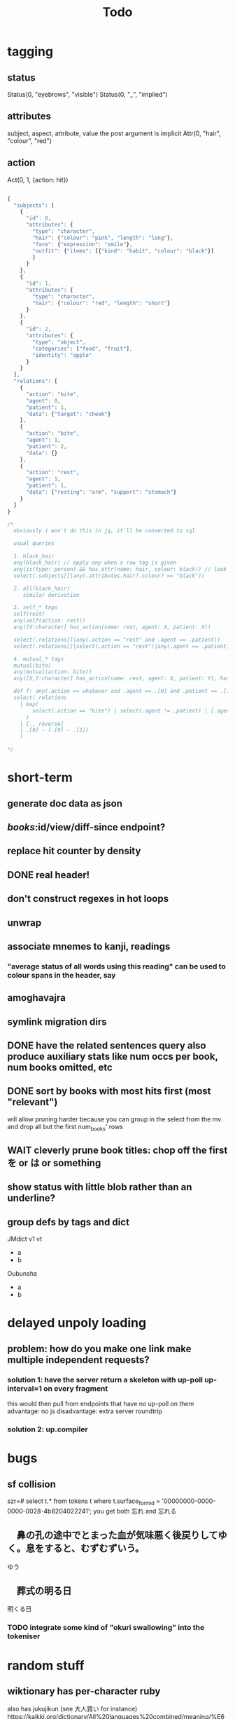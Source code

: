 #+title: Todo

* tagging
** status
Status(0, "eyebrows", "visible")
Status(0, "_", "implied")
** attributes
subject, aspect, attribute, value
the post argument is implicit
Attr(0, "hair", "colour", "red")
** action
Act(0, 1, {action: hit})

#+begin_src js

{
  "subjects": [
    {
      "id": 0,
      "attributes": {
        "type": "character",
        "hair": {"colour": "pink", "length": "long"},
        "face": {"expression": "smile"},
        "outfit": {"items": [{"kind": "habit", "colour": "black"}]
        }
      }
    },
    {
      "id": 1,
      "attributes": {
        "type": "character",
        "hair": {"colour": "red", "length": "short"}
      }
    },
    {
      "id": 2,
      "attributes": {
        "type": "object",
        "categories": ["food", "fruit"],
        "identity": "apple"
      }
    }
  ],
  "relations": [
    {
      "action": "bite",
      "agent": 0,
      "patient": 1,
      "data": {"target": "cheek"}
    },
    {
      "action": "bite",
      "agent": 1,
      "patient": 2,
      "data": {}
    },
    {
      "action": "rest",
      "agent": 1,
      "patient": 1,
      "data": {"resting": "arm", "support": "stomach"}
    }
  ]
}

/*
  obviously i won't do this in jq, it'll be converted to sql

  usual queries

  1. black_hair
  any(black_hair) // apply any when a raw tag is given
  any(is(type: person) && has_attr(name: hair, colour: black)) // look up the definition of black_hair and constraints (is person)
  select(.subjects[]|any(.attributes.hair?.colour? == "black"))

  2. all(black_hair)
     similar derivation

  3. self_* tags
  self(rest)
  any(self(action: rest))
  any([X:character] has_action(name: rest, agent: X, patient: X))

  select(.relations[]|any(.action == "rest" and .agent == .patient))
  select(.relations[]|select(.action == "rest")|any(.agent == .patient))

  4. mutual_* tags
  mutual(bite)
  any(mutual(action: bite))
  any([X,Y:character] has_action(name: rest, agent: X, patient: Y), has_action(name: bite, agent: Y, patient: X))

  def f: any(.action == whatever and .agent == .[0] and .patient == .[1])
  select(.relations
    | map(
        select(.action == "bite") | select(.agent != .patient) | [.agent, .patient]
      )
    | [., reverse]
    | .[0] - (.[0] - .[1])
    )

,*/
#+end_src

* short-term
** generate doc data as json
** /books/:id/view/diff-since endpoint?
** replace hit counter by density
** DONE real header!
** don't construct regexes in hot loops
** unwrap
** associate mnemes to kanji, readings
*** "average status of all words using this reading" can be used to colour spans in the header, say
** amoghavajra
** symlink migration dirs
** DONE have the related sentences query also produce auxiliary stats like num occs per book, num books omitted, etc
** DONE sort by books with most hits first (most "relevant")
will allow pruning harder because you can group in the select from the mv and drop all but the first num_books' rows
** WAIT cleverly prune book titles: chop off the first を or は or something
** show status with little blob rather than an underline?
** group defs by tags and dict
JMdict v1 vt
  - a
  - b
Oubunsha
  - a
  - b

* delayed unpoly loading
** problem: how do you make one link make multiple independent requests?
*** solution 1: have the server return a skeleton with up-poll up-interval=1 on every fragment
this would then pull from endpoints that have no up-poll on them
advantage: no js
disadvantage: extra server roundtrip
*** solution 2: up.compiler

* bugs
** sf collision
szr=# select t.* from tokens t where t.surface_form_id = '00000000-0000-0000-0028-4b8204022241';
you get both 忘れ and 忘れる

** 　鼻の孔の途中でとまった血が気味悪く後戻りしてゆく。息をすると、むずむずいう。
ゆう
** 　葬式の明る日
明くる日
*** TODO integrate some kind of "okuri swallowing" into the tokeniser

* random stuff
** wiktionary has per-character ruby
also has jukujikun (see 大人買い for instance)
https://kaikki.org/dictionary/All%20languages%20combined/meaning/%E6%AC%A0/%E6%AC%A0%E7%89%87/%E6%AC%A0%E7%89%87.html

* architecture
** TODO handle images!
** TODO extend the tokeniser to handle skippable things
** DONE break lemma type into lemma_id + fk to a variant type (id, lemma_id, spelling, reading)
** DONE surface forms must be associated to a variant_id rather than a lemma_id
*** alternatively variant (id, spelling, reading) + lemmas_variants (lemma_id, variant_id) + etc
** kanji table
** reading table
** id, kanji_id, reading_id join table
*** this modeling additionally allows us to link "similar" kanji: which ones appear with identical readings in the same lemmas?
** variant, index (for ordering of links), kanji_reading_id table
** variant has fsrs card (??) so this will allow link computation
*** would be a first form of srs linking/influence
*** alt, we could start with srs on lemmas and join through the variant table
** DONE get rid of sqlx migrations and instead have something like
#+begin_src rust
Def::create_table();
Def::create_indexes();
Def::drop_indexes();
#+end_src
etc to make consistency with "migrations" easier given we are procedurally dropping and recreating indexes everywhere

* small features
** read yomichan dict names from the index.json

* features
** TODO don't search name dictionaries when the parser doesn't think it's a name, or at least deprioritise them in some kind of streaming query result thing
** TODO match pos when doing dictionary search
** DONE smaller crates
** DONE move to pg
** TODO yomichan: use dict name from index.json
** TODO fix the handling of fallbacks when searching for word info
Ideally you'd want something that keeps the first of all the options that maximises definition count. In particular, the first that gets you 0.
** TODO book "collections" and starred sentence display being limited to collections
** TODO replace the css for every instance of a word when doing a review
*** although with js you could just change css for one class
** TODO ping the reader when a review comes up :)
** TODO parallelise epub reading
** symbols, readings, symbol_readings (id, language, symbol, reading)
** term_symbol_readings (id, term_id, symbol_reading_id)
